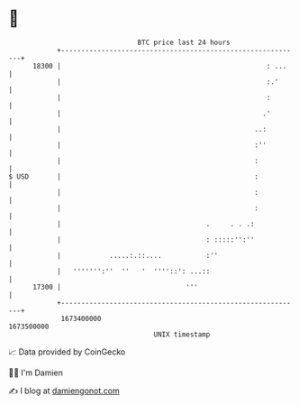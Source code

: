 * 👋

#+begin_example
                                   BTC price last 24 hours                    
               +------------------------------------------------------------+ 
         18300 |                                                   : ...    | 
               |                                                   :.'      | 
               |                                                   :        | 
               |                                                  .'        | 
               |                                                ..:         | 
               |                                                :''         | 
               |                                                :           | 
   $ USD       |                                                :           | 
               |                                                :           | 
               |                                                :           | 
               |                                    .     . . .:            | 
               |                                    : :::::'':''            | 
               |            .....:.::....           :''                     | 
               |   ''''''':''  ''   '  ''''::': ...::                       | 
         17300 |                               '''                          | 
               +------------------------------------------------------------+ 
                1673400000                                        1673500000  
                                       UNIX timestamp                         
#+end_example
📈 Data provided by CoinGecko

🧑‍💻 I'm Damien

✍️ I blog at [[https://www.damiengonot.com][damiengonot.com]]
